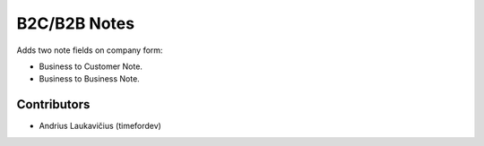 B2C/B2B Notes
#############

Adds two note fields on company form:

* Business to Customer Note.
* Business to Business Note.

Contributors
============

* Andrius Laukavičius (timefordev)
